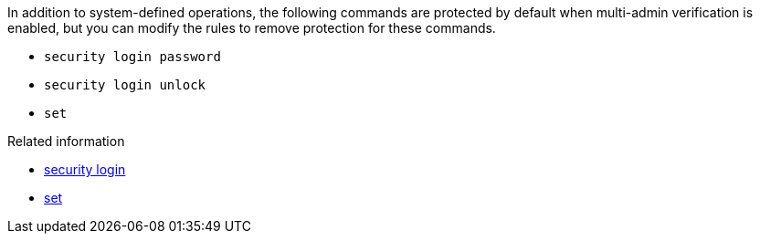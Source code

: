 In addition to system-defined operations, the following commands are protected by default when multi-admin verification is enabled, but you can modify the rules to remove protection for these commands.

* `security login password`
* `security login unlock`
* `set`

.Related information
* link:https://docs.netapp.com/us-en/ontap-cli/search.html?q=security+login[security login^]
* link:https://docs.netapp.com/us-en/ontap-cli/set.html[set^]

// 2025 Apr 14, ONTAPDOC-2960
//2024-02 ontapdoc-1646
//2024-03-12 ontap-1738